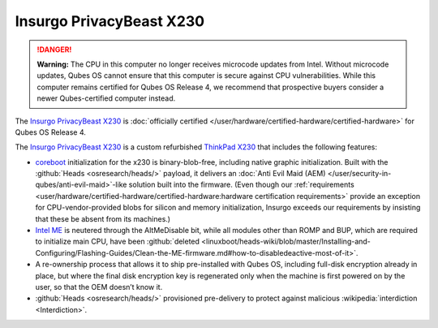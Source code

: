 =========================
Insurgo PrivacyBeast X230
=========================


.. DANGER::
      
      **Warning:** The CPU in this computer no longer receives microcode updates from Intel. Without microcode updates, Qubes OS cannot ensure that this computer is secure against CPU vulnerabilities. While this computer remains certified for Qubes OS Release 4, we recommend that prospective buyers consider a newer Qubes-certified computer instead.

The `Insurgo PrivacyBeast X230 <https://insurgo.ca/produit/qubesos-certified-privacybeast_x230-reasonably-secured-laptop/>`__ is :doc:`officially certified </user/hardware/certified-hardware/certified-hardware>` for Qubes OS Release 4.

|Photo of the Insurgo PrivacyBeast X230|

The `Insurgo PrivacyBeast X230 <https://insurgo.ca/produit/qubesos-certified-privacybeast_x230-reasonably-secured-laptop/>`__ is a custom refurbished `ThinkPad X230 <https://www.thinkwiki.org/wiki/Category:X230>`__ that includes the following features:

- `coreboot <https://www.coreboot.org/>`__ initialization for the x230 is binary-blob-free, including native graphic initialization. Built with the :github:`Heads <osresearch/heads/>` payload, it delivers an :doc:`Anti Evil Maid (AEM) </user/security-in-qubes/anti-evil-maid>`-like solution built into the firmware. (Even though our :ref:`requirements <user/hardware/certified-hardware/certified-hardware:hardware certification requirements>` provide an exception for CPU-vendor-provided blobs for silicon and memory initialization, Insurgo exceeds our requirements by insisting that these be absent from its machines.)

- `Intel ME <https://libreboot.org/faq.html#intelme>`__ is neutered through the AltMeDisable bit, while all modules other than ROMP and BUP, which are required to initialize main CPU, have been :github:`deleted <linuxboot/heads-wiki/blob/master/Installing-and-Configuring/Flashing-Guides/Clean-the-ME-firmware.md#how-to-disabledeactive-most-of-it>`.

- A re-ownership process that allows it to ship pre-installed with Qubes OS, including full-disk encryption already in place, but where the final disk encryption key is regenerated only when the machine is first powered on by the user, so that the OEM doesn’t know it.

- :github:`Heads <osresearch/heads/>` provisioned pre-delivery to protect against malicious :wikipedia:`interdiction <Interdiction>`.



.. |Photo of the Insurgo PrivacyBeast X230| image:: /attachment/site/insurgo-privacybeast-x230.png
   :target: https://insurgo.ca/produit/qubesos-certified-privacybeast_x230-reasonably-secured-laptop/
